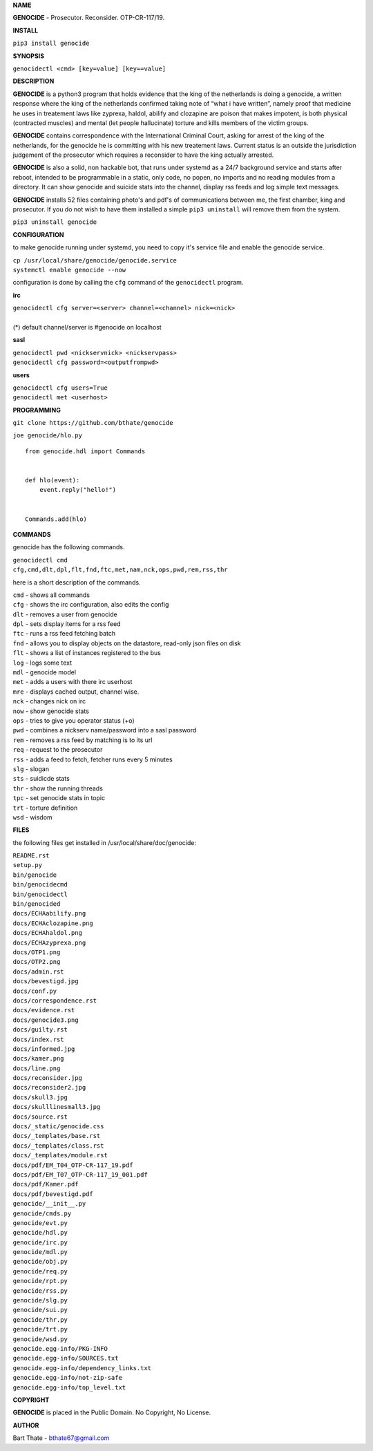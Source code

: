 **NAME**

**GENOCIDE** - Prosecutor. Reconsider. OTP-CR-117/19. 


**INSTALL**

``pip3 install genocide``


**SYNOPSIS**

| ``genocidectl <cmd> [key=value] [key==value]``

**DESCRIPTION**

**GENOCIDE** is a python3 program that holds evidence that the king of the
netherlands is doing a genocide, a written response where the king of
the netherlands confirmed taking note of “what i have written”, namely
proof that medicine he uses in treatement laws like zyprexa, haldol,
abilify and clozapine are poison that makes impotent, is both physical
(contracted muscles) and mental (let people hallucinate) torture and kills
members of the victim groups.

**GENOCIDE** contains correspondence with the International Criminal Court, 
asking for arrest of the king of the netherlands, for the genocide he is
committing with his new treatement laws. Current status is an outside the
jurisdiction judgement of the prosecutor which requires a reconsider to have
the king actually arrested.

**GENOCIDE** is also a solid, non hackable bot, that runs under systemd as a 
24/7 background service and starts after reboot, intended to be programmable
in a static, only code, no popen, no imports and no reading modules from a
directory. It can show genocide and suicide stats into the channel, display rss
feeds and log simple text messages.

**GENOCIDE** installs 52 files containing photo's and pdf's of communications
between me, the first chamber, king and prosecutor. If you do not wish to have
them installed a simple ``pip3 uninstall`` will remove them from the system.  

| ``pip3 uninstall genocide``

**CONFIGURATION**

to make genocide running under systemd, you need to copy it's service file
and enable the genocide service.

| ``cp /usr/local/share/genocide/genocide.service``
| ``systemctl enable genocide --now``

configuration is done by calling the ``cfg`` command of the ``genocidectl``
program.

**irc**

| ``genocidectl cfg server=<server> channel=<channel> nick=<nick>``
|
| (*) default channel/server is #genocide on localhost

**sasl**

| ``genocidectl pwd <nickservnick> <nickservpass>``
| ``genocidectl cfg password=<outputfrompwd>``

**users**

| ``genocidectl cfg users=True``
| ``genocidectl met <userhost>``


**PROGRAMMING**

``git clone https://github.com/bthate/genocide``

``joe genocide/hlo.py``

::

 from genocide.hdl import Commands


 def hlo(event):
     event.reply("hello!")


 Commands.add(hlo)


**COMMANDS**

genocide has the following commands.

| ``genocidectl cmd``
| ``cfg,cmd,dlt,dpl,flt,fnd,ftc,met,nam,nck,ops,pwd,rem,rss,thr``


here is a short description of the commands.

| ``cmd`` - shows all commands
| ``cfg`` - shows the irc configuration, also edits the config
| ``dlt`` - removes a user from genocide
| ``dpl`` - sets display items for a rss feed
| ``ftc`` - runs a rss feed fetching batch
| ``fnd`` - allows you to display objects on the datastore, read-only json files on disk 
| ``flt`` - shows a list of instances registered to the bus
| ``log`` - logs some text
| ``mdl`` - genocide model
| ``met`` - adds a users with there irc userhost
| ``mre`` - displays cached output, channel wise.
| ``nck`` - changes nick on irc
| ``now`` - show genocide stats
| ``ops`` - tries to give you operator status (+o)
| ``pwd`` - combines a nickserv name/password into a sasl password
| ``rem`` - removes a rss feed by matching is to its url
| ``req`` - request to the prosecutor
| ``rss`` - adds a feed to fetch, fetcher runs every 5 minutes
| ``slg`` - slogan
| ``sts`` - suidicde stats
| ``thr`` - show the running threads
| ``tpc`` - set genocide stats in topic
| ``trt`` - torture definition
| ``wsd`` - wisdom


**FILES**

the following files get installed in /usr/local/share/doc/genocide:

| ``README.rst``
| ``setup.py``
| ``bin/genocide``
| ``bin/genocidecmd``
| ``bin/genocidectl``
| ``bin/genocided``
| ``docs/ECHAabilify.png``
| ``docs/ECHAclozapine.png``
| ``docs/ECHAhaldol.png``
| ``docs/ECHAzyprexa.png``
| ``docs/OTP1.png``
| ``docs/OTP2.png``
| ``docs/admin.rst``
| ``docs/bevestigd.jpg``
| ``docs/conf.py``
| ``docs/correspondence.rst``
| ``docs/evidence.rst``
| ``docs/genocide3.png``
| ``docs/guilty.rst``
| ``docs/index.rst``
| ``docs/informed.jpg``
| ``docs/kamer.png``
| ``docs/line.png``
| ``docs/reconsider.jpg``
| ``docs/reconsider2.jpg``
| ``docs/skull3.jpg``
| ``docs/skulllinesmall3.jpg``
| ``docs/source.rst``
| ``docs/_static/genocide.css``
| ``docs/_templates/base.rst``
| ``docs/_templates/class.rst``
| ``docs/_templates/module.rst``
| ``docs/pdf/EM_T04_OTP-CR-117_19.pdf``
| ``docs/pdf/EM_T07_OTP-CR-117_19_001.pdf``
| ``docs/pdf/Kamer.pdf``
| ``docs/pdf/bevestigd.pdf``
| ``genocide/__init__.py``
| ``genocide/cmds.py``
| ``genocide/evt.py``
| ``genocide/hdl.py``
| ``genocide/irc.py``
| ``genocide/mdl.py``
| ``genocide/obj.py``
| ``genocide/req.py``
| ``genocide/rpt.py``
| ``genocide/rss.py``
| ``genocide/slg.py``
| ``genocide/sui.py``
| ``genocide/thr.py``
| ``genocide/trt.py``
| ``genocide/wsd.py``
| ``genocide.egg-info/PKG-INFO``
| ``genocide.egg-info/SOURCES.txt``
| ``genocide.egg-info/dependency_links.txt``
| ``genocide.egg-info/not-zip-safe``
| ``genocide.egg-info/top_level.txt``

**COPYRIGHT**

**GENOCIDE** is placed in the Public Domain. No Copyright, No License.

**AUTHOR**

Bart Thate - bthate67@gmail.com

